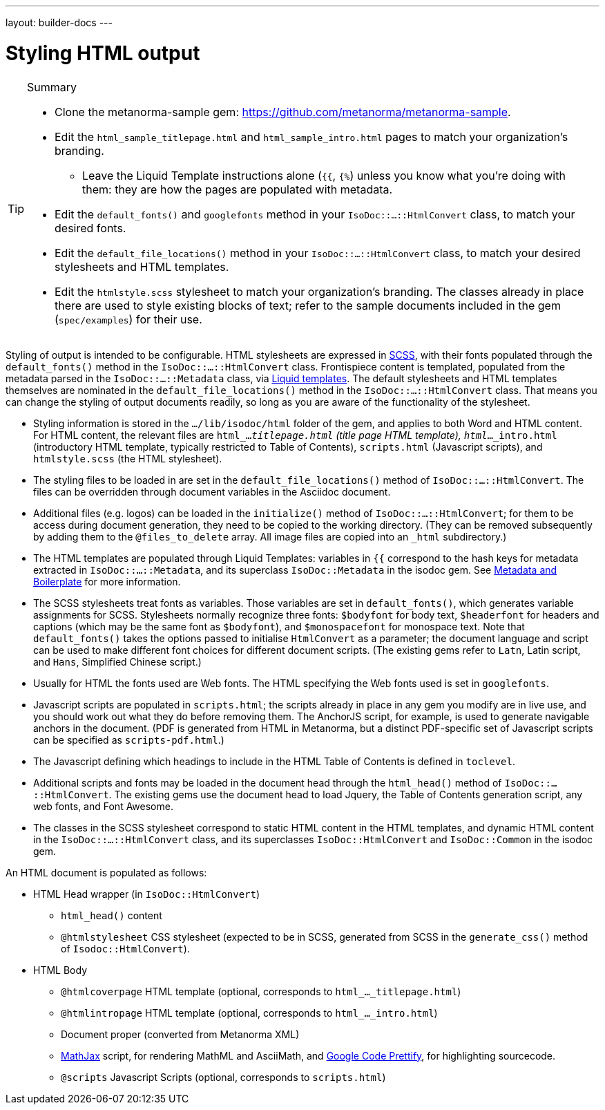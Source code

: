 ---
layout: builder-docs
---

= Styling HTML output

[TIP]
====
.Summary
* Clone the metanorma-sample gem: https://github.com/metanorma/metanorma-sample.
* Edit the `html_sample_titlepage.html` and `html_sample_intro.html` pages to match your organization's branding.
** Leave the Liquid Template instructions alone (`{{`, `{%`) unless you know what you're doing with them: they are how the pages are populated with metadata.
* Edit the `default_fonts()` and `googlefonts` method in your `IsoDoc::...::HtmlConvert` class, to match your desired fonts.
* Edit the `default_file_locations()` method in your `IsoDoc::...::HtmlConvert` class, to match your desired stylesheets and HTML templates.
* Edit the `htmlstyle.scss` stylesheet to match your organization's branding. The classes already in place there are used to style existing blocks of text; refer to the sample documents included in the gem (`spec/examples`) for their use.
====

Styling of output is intended to be configurable.
HTML stylesheets are expressed in https://sass-lang.com/guide[SCSS], with their fonts populated through the `default_fonts()` method in the `IsoDoc::...::HtmlConvert` class.
Frontispiece content is templated, populated from the metadata parsed in the `IsoDoc::...::Metadata` class, via https://shopify.github.io/liquid/[Liquid templates].
The default stylesheets and HTML templates themselves are nominated in the `default_file_locations()` method in the `IsoDoc::...::HtmlConvert` class.
That means you can change the styling of output documents readily, so long as you are aware of the functionality of the stylesheet.

* Styling information is stored in the `.../lib/isodoc/html` folder of the gem, and applies to both Word and HTML content. For HTML content, the relevant files are `html_..._titlepage.html` (title page HTML template), `html_..._intro.html` (introductory HTML template, typically restricted to Table of Contents), `scripts.html` (Javascript scripts), and `htmlstyle.scss` (the HTML stylesheet).
* The styling files to be loaded in are set in the `default_file_locations()` method of `IsoDoc::...::HtmlConvert`. The files can be overridden through document variables in the Asciidoc document.
* Additional files (e.g. logos) can be loaded in the `initialize()` method of `IsoDoc::...::HtmlConvert`; for them to be access during document generation, they need to be copied to the working directory. (They can be removed subsequently by adding them to the `@files_to_delete` array. All image files are copied into an `_html` subdirectory.)
* The HTML templates are populated through Liquid Templates: variables in `{{` correspond to the hash keys for metadata extracted in `IsoDoc::...::Metadata`, and its superclass `IsoDoc::Metadata` in the isodoc gem. See link:/builder/topics/metadata-and-boilerplate/[Metadata and Boilerplate] for more information.
* The SCSS stylesheets treat fonts as variables. Those variables are set in `default_fonts()`, which generates variable assignments for SCSS. Stylesheets normally recognize three fonts: `$bodyfont` for body text, `$headerfont` for headers and captions (which may be the same font as `$bodyfont`), and `$monospacefont` for monospace text. Note that `default_fonts()` takes the options passed to initialise `HtmlConvert` as a parameter; the document language and script can be used to make different font choices for different document scripts. (The existing gems refer to `Latn`, Latin script, and `Hans`, Simplified Chinese script.)
* Usually for HTML the fonts used are Web fonts. The HTML specifying the Web fonts used is set in `googlefonts`.
* Javascript scripts are populated in `scripts.html`; the scripts already in place in any gem you modify are in live use, and you should work out what they do before removing them. The AnchorJS script, for example, is used to generate navigable anchors in the document. (PDF is generated from HTML in Metanorma, but a distinct PDF-specific set of Javascript scripts can be specified as `scripts-pdf.html`.)
* The Javascript defining which headings to include in the HTML Table of Contents is defined in `toclevel`.
* Additional scripts and fonts may be loaded in the document head through the `html_head()` method of  `IsoDoc::...::HtmlConvert`. The existing gems use the document head to load Jquery, the Table of Contents generation script, any web fonts, and Font Awesome.
* The classes in the SCSS stylesheet correspond to static HTML content in the HTML templates, and dynamic HTML content in the `IsoDoc::...::HtmlConvert` class, and its superclasses `IsoDoc::HtmlConvert` and `IsoDoc::Common` in the isodoc gem.

An HTML document is populated as follows:

* HTML Head wrapper (in `IsoDoc::HtmlConvert`)
** `html_head()` content
** `@htmlstylesheet` CSS stylesheet (expected to be in SCSS, generated from SCSS in the `generate_css()` method of `Isodoc::HtmlConvert`).
* HTML Body
** `@htmlcoverpage` HTML template (optional, corresponds to `html_..._titlepage.html`)
** `@htmlintropage` HTML template (optional, corresponds to `html_..._intro.html`)
** Document proper (converted from Metanorma XML)
** https://www.mathjax.org[MathJax] script, for rendering MathML and AsciiMath,
and https://github.com/google/code-prettify[Google Code Prettify], for highlighting sourcecode.
** `@scripts` Javascript Scripts (optional, corresponds to `scripts.html`)
